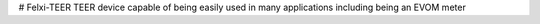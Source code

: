 # Felxi-TEER
TEER device capable of being easily used in many applications including being an EVOM meter

.. Contents::

.. Imaging::
